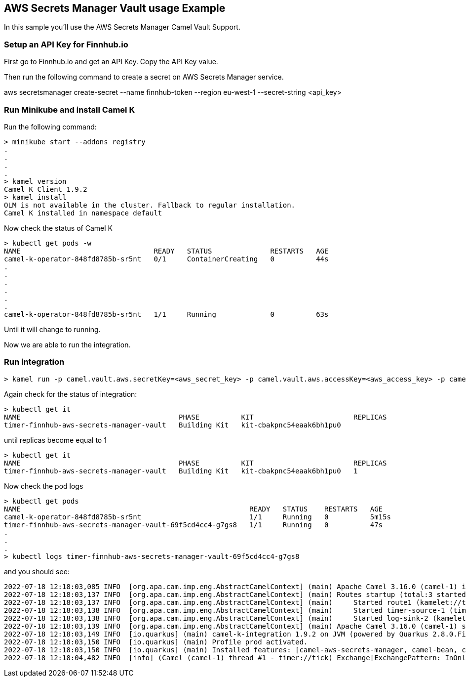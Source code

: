 == AWS Secrets Manager Vault usage Example

In this sample you'll use the AWS Secrets Manager Camel Vault Support.

=== Setup an API Key for Finnhub.io

First go to Finnhub.io and get an API Key. Copy the API Key value.

Then run the following command to create a secret on AWS Secrets Manager service.

aws secretsmanager create-secret --name finnhub-token --region eu-west-1 --secret-string <api_key>

=== Run Minikube and install Camel K

Run the following command:

```
> minikube start --addons registry
.
.
.
.
> kamel version
Camel K Client 1.9.2
> kamel install
OLM is not available in the cluster. Fallback to regular installation.
Camel K installed in namespace default 
```

Now check the status of Camel K

```
> kubectl get pods -w
NAME                                READY   STATUS              RESTARTS   AGE
camel-k-operator-848fd8785b-sr5nt   0/1     ContainerCreating   0          44s
.
.
.
.
.
.
camel-k-operator-848fd8785b-sr5nt   1/1     Running             0          63s
```

Until it will change to running.

Now we are able to run the integration.

=== Run integration

```
> kamel run -p camel.vault.aws.secretKey=<aws_secret_key> -p camel.vault.aws.accessKey=<aws_access_key> -p camel.vault.aws.region=<aws_region> --build-property quarkus.camel.service.discovery.include-patterns=META-INF/services/org/apache/camel/properties-function/* timer-finnhub-aws-secrets-manager-vault.yaml
```

Again check for the status of integration:

```
> kubectl get it
NAME                                      PHASE          KIT                        REPLICAS
timer-finnhub-aws-secrets-manager-vault   Building Kit   kit-cbakpnc54eaak6bh1pu0   
```

until replicas become equal to 1

```
> kubectl get it
NAME                                      PHASE          KIT                        REPLICAS
timer-finnhub-aws-secrets-manager-vault   Building Kit   kit-cbakpnc54eaak6bh1pu0   1
```

Now check the pod logs

```
> kubectl get pods
NAME                                                       READY   STATUS    RESTARTS   AGE
camel-k-operator-848fd8785b-sr5nt                          1/1     Running   0          5m15s
timer-finnhub-aws-secrets-manager-vault-69f5cd4cc4-g7gs8   1/1     Running   0          47s
.
.
.
> kubectl logs timer-finnhub-aws-secrets-manager-vault-69f5cd4cc4-g7gs8
```

and you should see:

```
2022-07-18 12:18:03,085 INFO  [org.apa.cam.imp.eng.AbstractCamelContext] (main) Apache Camel 3.16.0 (camel-1) is starting
2022-07-18 12:18:03,137 INFO  [org.apa.cam.imp.eng.AbstractCamelContext] (main) Routes startup (total:3 started:3)
2022-07-18 12:18:03,137 INFO  [org.apa.cam.imp.eng.AbstractCamelContext] (main)     Started route1 (kamelet://timer-source)
2022-07-18 12:18:03,138 INFO  [org.apa.cam.imp.eng.AbstractCamelContext] (main)     Started timer-source-1 (timer://tick)
2022-07-18 12:18:03,138 INFO  [org.apa.cam.imp.eng.AbstractCamelContext] (main)     Started log-sink-2 (kamelet://source)
2022-07-18 12:18:03,139 INFO  [org.apa.cam.imp.eng.AbstractCamelContext] (main) Apache Camel 3.16.0 (camel-1) started in 1s305ms (build:0ms init:1s251ms start:54ms)
2022-07-18 12:18:03,149 INFO  [io.quarkus] (main) camel-k-integration 1.9.2 on JVM (powered by Quarkus 2.8.0.Final) started in 4.299s. 
2022-07-18 12:18:03,150 INFO  [io.quarkus] (main) Profile prod activated. 
2022-07-18 12:18:03,150 INFO  [io.quarkus] (main) Installed features: [camel-aws-secrets-manager, camel-bean, camel-core, camel-http, camel-k-core, camel-k-runtime, camel-kamelet, camel-log, camel-timer, camel-yaml-dsl, cdi]
2022-07-18 12:18:04,482 INFO  [info] (Camel (camel-1) thread #1 - timer://tick) Exchange[ExchangePattern: InOnly, BodyType: org.apache.camel.converter.stream.CachedOutputStream.WrappedInputStream, Body: {"c":150.17,"d":1.7,"dp":1.145,"h":150.86,"l":148.2,"o":149.78,"pc":148.47,"t":1657915203}]
```
